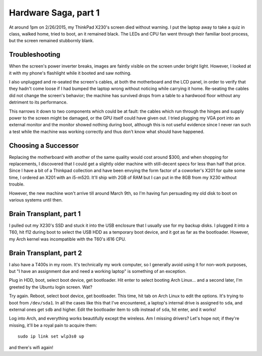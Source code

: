 Hardware Saga, part 1
=====================

At around 1pm on 2/26/2015, my ThinkPad X230's screen died without warning. I
put the laptop away to take a quiz in class, walked home, tried to boot, an it
remained black. The LEDs and CPU fan went through their familiar boot process,
but the screen remained stubbornly blank. 

.. more::

Troubleshooting
---------------

When the screen's power inverter breaks, images are faintly visible on the
screen under bright light. However, I looked at it with my phone's flashlight
while it booted and saw nothing. 

I also unplugged and re-seated the screen's cables, at both the motherboard
and the LCD panel, in order to verify that they hadn't come loose if I had
bumped the laptop wrong without noticing while carrying it home. Re-seating
the cables did not change the screen's behavior; the machine has survived
drops from a table to a hardwood floor without any detriment to its
performance. 

This narrows it down to two components which could be at fault: the cables
which run through the hinges and supply power to the screen might be damaged,
or the GPU itself could have given out. I tried plugging my VGA port into an
external monitor and the monitor showed nothing during boot, although this is
not useful evidence since I never ran such a test while the machine was
working correctly and thus don't know what should have happened. 

Choosing a Successor
--------------------

Replacing the motherboard with another of the same quality would cost around
$300, and when shopping for replacements, I discovered that I could get a
slightly older machine with still-decent specs for less than half that price.
Since I have a bit of a Thinkpad collection and have been envying the form
factor of a coworker's X201 for quite some time, I ordered an X201 with an
i5-m520.  It'll ship with 2GB of RAM but I can put in the 8GB from my X230
without trouble. 

However, the new machine won't arrive till around March 9th, so I'm having fun
persuading my old disk to boot on various systems until then. 

Brain Transplant, part 1
------------------------

I pulled out my X230's SSD and stuck it into the USB enclosure that I usually
use for my backup disks. I plugged it into a T60, hit f12 during boot to
select the USB HDD as a temporary boot device, and it got as far as the
bootloader. However, my Arch kernel was incompatible with the T60's i616 CPU. 

Brain Transplant, part 2
------------------------

I also have a T400s in my room. It's technically my work computer, so I
generally avoid using it for non-work purposes, but "I have an assignment due
and need a working laptop" is something of an exception. 

Plug in HDD, boot, select boot device, get bootloader. Hit enter to select
booting Arch Linux... and a second later, I'm greeted by the Ubuntu login
screen. Wat?

Try again. Reboot, select boot device, get bootloader. This time, hit tab on
Arch Linux to edit the options. It's trying to boot from ``/dev/sda1``. In all
the cases like this that I've encountered, a laptop's internal drive is
assigned to ``sda``, and external ones get ``sdb`` and higher. Edit the
bootloader item to ``sdb`` instead of ``sda``, hit enter, and it works!

Log into Arch, and everything works beautifully except the wireless. Am I
missing drivers? Let's hope not; if they're missing, it'll be a royal pain to
acquire them::

    sudo ip link set wlp3s0 up

and there's wifi again!





.. author:: default
.. categories:: none
.. tags:: hardware, arch
.. comments::
